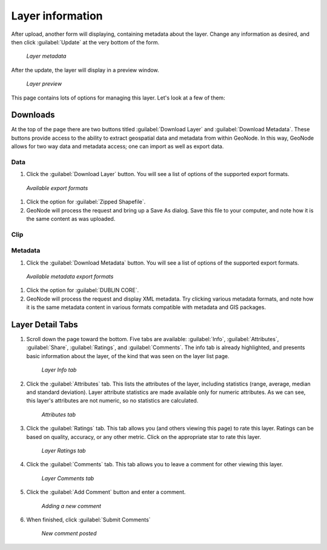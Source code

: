 .. _layers.info:

Layer information
=================

After upload, another form will displaying, containing metadata about the layer. Change any information as desired, and then click :guilabel:`Update` at the very bottom of the form.

.. figure:: img/layermetadata.png

   *Layer metadata*

.. todo:: Do we care about setting any of this?

After the update, the layer will display in a preview window.

.. figure:: img/layerpreview.png

   *Layer preview*

This page contains lots of options for managing this layer. Let's look at a few of them:

Downloads
---------

.. todo:: No option to edit data. Why not?

At the top of the page there are two buttons titled :guilabel:`Download Layer` and :guilabel:`Download Metadata`. These buttons provide access to the ability to extract geospatial data and metadata from within GeoNode. In this way, GeoNode allows for two way data and metadata access; one can import as well as export data.

Data
^^^^

#. Click the :guilabel:`Download Layer` button. You will see a list of options of the supported export formats.

.. figure:: img/downloadformats.png

   *Available export formats*

#. Click the option for :guilabel:`Zipped Shapefile`.

#. GeoNode will process the request and bring up a Save As dialog. Save this file to your computer, and note how it is the same content as was uploaded.

Clip
^^^^

Metadata
^^^^^^^^

#. Click the :guilabel:`Download Metadata` button. You will see a list of options of the supported export formats.

.. figure:: img/metadataformats.png

   *Available metadata export formats*

#. Click the option for :guilabel:`DUBLIN CORE`.

#. GeoNode will process the request and display XML metadata.  Try clicking various metadata formats, and note how it is the same metadata content in various formats compatible with metadata and GIS packages.

Layer Detail Tabs
-----------------

#. Scroll down the page toward the bottom. Five tabs are available: :guilabel:`Info`, :guilabel:`Attributes`, :guilabel:`Share`, :guilabel:`Ratings`, and :guilabel:`Comments`. The info tab is already highlighted, and presents basic information about the layer, of the kind that was seen on the layer list page.

   .. figure:: img/infotab.png

      *Layer Info tab*

#. Click the :guilabel:`Attributes` tab. This lists the attributes of the layer, including statistics (range, average, median and standard deviation).  Layer attribute statistics are made available only for numeric attributes.  As we can see, this layer's attributes are not numeric, so no statistics are calculated.

   .. figure:: img/layerattributes.png

      *Attributes tab*

#. Click the :guilabel:`Ratings` tab. This tab allows you (and others viewing this page) to rate this layer. Ratings can be based on quality, accuracy, or any other metric. Click on the appropriate star to rate this layer.

   .. figure:: img/layerrating.png

      *Layer Ratings tab*

#. Click the :guilabel:`Comments` tab. This tab allows you to leave a comment for other viewing this layer.

   .. figure:: img/layercomment.png

      *Layer Comments tab*

#. Click the :guilabel:`Add Comment` button and enter a comment.

   .. figure:: img/commentadd.png

      *Adding a new comment*

#.  When finished, click :guilabel:`Submit Comments`

   .. figure:: img/commentadded.png

      *New comment posted*
